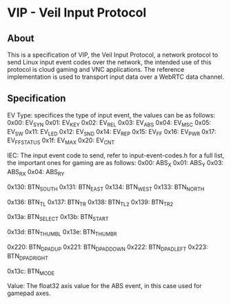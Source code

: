* VIP - Veil Input Protocol

** About
This is a specification of VIP, the Veil Input Protocol, a network protocol to send Linux input event codes over the network, the intended use of this protocol is cloud gaming and VNC applications.
The reference implementation is used to transport input data over a WebRTC data channel.
** Specification
# 0                   1                   2                   3
# 0 1 2 3 4 5 6 7 8 9 0 1 2 3 4 5 6 7 8 9 0 1 2 3 4 5 6 7 8 9 0 1 2
# +-+-+-+-+-+-+-+-+-+-+-+-+-+-+-+-+-+-+-+-+-+-+-+-+-+-+-+-+-+-+-+-+
# |            EV Type            |              IEC              |
# +-+-+-+-+-+-+-+-+-+-+-+-+-+-+-+-+-+-+-+-+-+-+-+-+-+-+-+-+-+-+-+-+
# |                             Value                             |
# +-+-+-+-+-+-+-+-+-+-+-+-+-+-+-+-+-+-+-+-+-+-+-+-+-+-+-+-+-+-+-+-+

EV Type: specifices the type of input event, the values can be as follows:
    0x00: EV_SYN
    0x01: EV_KEY
    0x02: EV_REL
    0x03: EV_ABS
    0x04: EV_MSC
    0x05: EV_SW
    0x11: EV_LED
    0x12: EV_SND
    0x14: EV_REP
    0x15: EV_FF
    0x16: EV_PWR
    0x17: EV_FF_STATUS
    0x1f: EV_MAX
    0x20: EV_CNT
    
IEC: The input event code to send, refer to input-event-codes.h for a full list, the important ones for gaming are as follows:
    0x00: ABS_X          
    0x01: ABS_Y          
    0x03: ABS_RX         
    0x04: ABS_RY         
    
    0x130: BTN_SOUTH      
    0x131: BTN_EAST       
    0x134: BTN_WEST       
    0x133: BTN_NORTH      
    
    0x136: BTN_TL         
    0x137: BTN_TR         
    0x138: BTN_TL2        
    0x139: BTN_TR2        
    
    0x13a: BTN_SELECT     
    0x13b: BTN_START      
    
    0x13d: BTN_THUMBL     
    0x13e: BTN_THUMBR     
    
    0x220: BTN_DPAD_UP    
    0x221: BTN_DPAD_DOWN  
    0x222: BTN_DPAD_LEFT  
    0x223: BTN_DPAD_RIGHT 
    
    0x13c: BTN_MODE       
    
Value: The float32 axis value for the ABS event, in this case used for gamepad axes.
